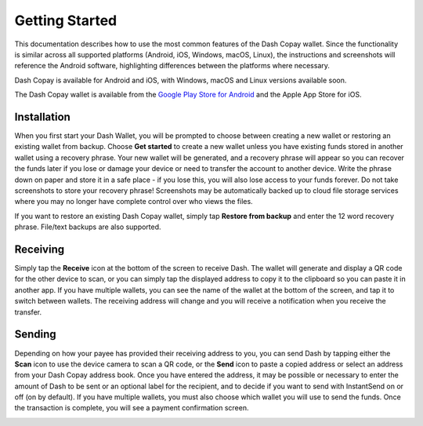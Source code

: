 .. _dash-copay-getting-started:

===============
Getting Started
===============

This documentation describes how to use the most common features of the
Dash Copay wallet. Since the functionality is similar across all
supported platforms (Android, iOS, Windows, macOS, Linux), the
instructions and screenshots will reference the Android software,
highlighting differences between the platforms where necessary.

Dash Copay is available for Android and iOS, with Windows, macOS and
Linux versions available soon.

|image0| |image1|

.. |image0| image:: img/app-store.png
   :width: 200px
.. |image1| image:: img/google-play.png
   :width: 222px
   :target: https://play.google.com/store/apps/details?id=org.dash.copay

The Dash Copay wallet is available from the `Google Play Store for
Android <https://play.google.com/store/apps/details?id=org.dash.copay>`_
and the Apple App Store for iOS.

.. _dash-copay-installation:

Installation
============

When you first start your Dash Wallet, you will be prompted to choose
between creating a new wallet or restoring an existing wallet from
backup. Choose **Get started** to create a new wallet unless you have
existing funds stored in another wallet using a recovery phrase. Your
new wallet will be generated, and a recovery phrase will appear so you
can recover the funds later if you lose or damage your device or need to
transfer the account to another device. Write the phrase down on paper
and store it in a safe place - if you lose this, you will also lose
access to your funds forever. Do not take screenshots to store your
recovery phrase! Screenshots may be automatically backed up to cloud
file storage services where you may no longer have complete control over
who views the files.

|image2| |image3| |image4|
|image5| |image6| |image7|

.. |image2| image:: img/setup-splash.png
   :width: 200px
.. |image3| image:: img/setup-warning.png
   :width: 200px
.. |image4| image:: img/setup-phrase.png
   :width: 200px
.. |image5| image:: img/setup-verify.png
   :width: 200px
.. |image6| image:: img/setup-backed-up.png
   :width: 200px
.. |image7| image:: img/setup-ready.png
   :width: 200px

If you want to restore an existing Dash Copay wallet, simply tap
**Restore from backup** and enter the 12 word recovery phrase. File/text
backups are also supported.

Receiving
=========

Simply tap the **Receive** icon at the bottom of the screen to receive
Dash. The wallet will generate and display a QR code for the other
device to scan, or you can simply tap the displayed address to copy it
to the clipboard so you can paste it in another app. If you have
multiple wallets, you can see the name of the wallet at the bottom of
the screen, and tap it to switch between wallets. The receiving address
will change and you will receive a notification when you receive the
transfer.

|image8| |image9|

.. |image8| image:: img/receive-qr.png
   :width: 200px
.. |image9| image:: img/receive-done.png
   :width: 200px

Sending
=======

Depending on how your payee has provided their receiving address to you,
you can send Dash by tapping either the **Scan** icon to use the device
camera to scan a QR code, or the **Send** icon to paste a copied address
or select an address from your Dash Copay address book. Once you have
entered the address, it may be possible or necessary to enter the amount
of Dash to be sent or an optional label for the recipient, and to decide
if you want to send with InstantSend on or off (on by default). If you
have multiple wallets, you must also choose which wallet you will use to
send the funds. Once the transaction is complete, you will see a payment
confirmation screen.

|image10| |image11| |image12|
|image13| |image14| |image15|

.. |image10| image:: img/send-start.png
   :width: 200px
.. |image11| image:: img/send-scan.png
   :width: 200px
.. |image12| image:: img/send-amount.png
   :width: 200px
.. |image13| image:: img/send-ready.png
   :width: 200px
.. |image14| image:: img/send-confirm.png
   :width: 200px
.. |image15| image:: img/send-done.png
   :width: 200px
